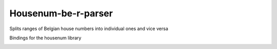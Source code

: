 Housenum-be-r-parser
=====================

Splits ranges of Belgian house numbers into individual ones and vice versa

Bindings for the housenum library

.. image:: https://travis-ci.org/OnroerendErfgoed/housenum-be-r-parser.png?branch=master
        :target: https://travis-ci.org/OnroerendErfgoed/housenum-be-r-parser
.. image:: https://badge.fury.io/py/housenum-be-r-parser.png
        :target: http://badge.fury.io/py/housenum-be-r-parser
.. image:: https://coveralls.io/repos/OnroerendErfgoed/housenum-be-r-parser/badge.png?branch=master 
        :target: https://coveralls.io/r/OnroerendErfgoed/housenum-be-r-parse?branch=master

